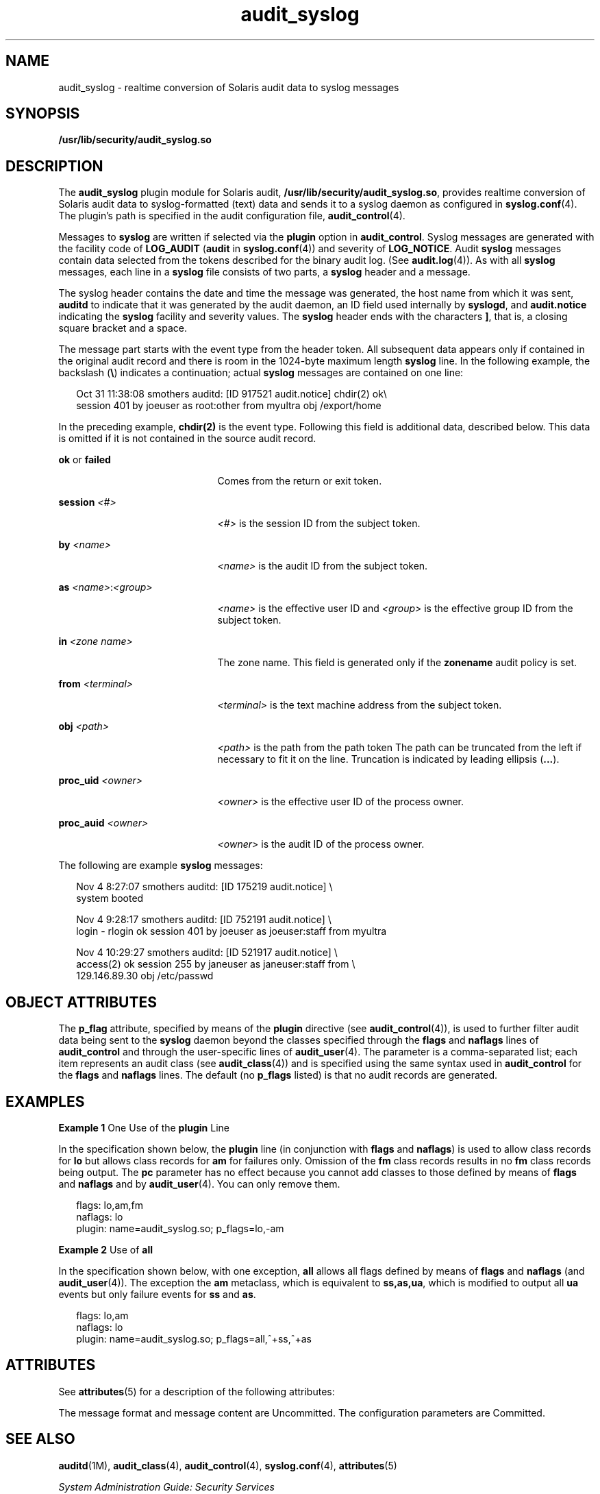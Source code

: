 '\" te
.\" Copyright (c) 2008, Sun Microsystems, Inc. All Rights Reserved
.\" CDDL HEADER START
.\"
.\" The contents of this file are subject to the terms of the
.\" Common Development and Distribution License (the "License").
.\" You may not use this file except in compliance with the License.
.\"
.\" You can obtain a copy of the license at usr/src/OPENSOLARIS.LICENSE
.\" or http://www.opensolaris.org/os/licensing.
.\" See the License for the specific language governing permissions
.\" and limitations under the License.
.\"
.\" When distributing Covered Code, include this CDDL HEADER in each
.\" file and include the License file at usr/src/OPENSOLARIS.LICENSE.
.\" If applicable, add the following below this CDDL HEADER, with the
.\" fields enclosed by brackets "[]" replaced with your own identifying
.\" information: Portions Copyright [yyyy] [name of copyright owner]
.\"
.\" CDDL HEADER END
.TH audit_syslog 5 "25 Sep 2008" "SunOS 5.11" "Standards, Environments, and Macros"
.SH NAME
audit_syslog \- realtime conversion of Solaris audit data to syslog
messages
.SH SYNOPSIS
.LP
.nf
\fB/usr/lib/security/audit_syslog.so\fR
.fi

.SH DESCRIPTION
.sp
.LP
The
.B audit_syslog
plugin module for Solaris audit,
.BR /usr/lib/security/audit_syslog.so ,
provides realtime conversion of
Solaris audit data to syslog-formatted (text) data and sends it to a syslog
daemon as configured in
.BR syslog.conf (4).
The plugin's path is specified
in the audit configuration file,
.BR audit_control (4).
.sp
.LP
Messages to
.B syslog
are written if selected via the
.BR plugin
option in
.BR audit_control .
Syslog messages are generated with the
facility code of
.B LOG_AUDIT
(\fBaudit\fR in
.BR syslog.conf (4))
and
severity of
.BR LOG_NOTICE .
Audit
.B syslog
messages contain data
selected from the tokens described for the binary audit log. (See
.BR audit.log (4)).
As with all
.B syslog
messages, each line in a
\fBsyslog\fR file consists of two parts, a \fBsyslog\fR header and a
message.
.sp
.LP
The syslog header contains the date and time the message was generated, the
host name from which it was sent,
.B auditd
to indicate that it was
generated by the audit daemon, an ID field used internally by
.BR syslogd ,
and
.B audit.notice
indicating the
.B syslog
facility and severity
values. The
.B syslog
header ends with the characters
.BR ] ,
that is, a
closing square bracket and a space.
.sp
.LP
The message part starts with the event type from the header token. All
subsequent data appears only if contained in the original audit record and
there is room in the 1024-byte maximum length
.B syslog
line. In the
following example, the backslash (\fB\e\fR) indicates a continuation; actual
\fBsyslog\fR messages are contained on one line:
.sp
.in +2
.nf
Oct 31 11:38:08 smothers auditd: [ID 917521 audit.notice] chdir(2) ok\e
session 401 by joeuser as root:other from myultra obj /export/home
.fi
.in -2
.sp

.sp
.LP
In the preceding example,
.B chdir(2)
is the event type. Following this
field is additional data, described below. This data is omitted if it is not
contained in the source audit record.
.sp
.ne 2
.mk
.na
\fBok\fR or \fBfailed\fR
.ad
.RS 21n
.rt
Comes from the return or exit token.
.RE

.sp
.ne 2
.mk
.na
.BI "session " <#>
.ad
.RS 21n
.rt
\fI<#>\fR is the session ID from the subject token.
.RE

.sp
.ne 2
.mk
.na
.BI "by " <name>
.ad
.RS 21n
.rt
\fI<name>\fR is the audit ID from the subject token.
.RE

.sp
.ne 2
.mk
.na
\fBas \fI<name>\fR:\fI<group>\fR
.ad
.RS 21n
.rt
\fI<name>\fR is the effective user ID and \fI<group>\fR is the effective
group ID from the subject token.
.RE

.sp
.ne 2
.mk
.na
\fBin\fR \fI<zone name>\fR
.ad
.RS 21n
.rt
The zone name. This field is generated only if the
.B zonename
audit
policy is set.
.RE

.sp
.ne 2
.mk
.na
\fBfrom \fI<terminal>\fR
.ad
.RS 21n
.rt
\fI<terminal>\fR is the text machine address from the subject token.
.RE

.sp
.ne 2
.mk
.na
.BI "obj " <path>
.ad
.RS 21n
.rt
\fI<path>\fR is the path from the path token The path can be truncated from
the left if necessary to fit it on the line. Truncation is indicated by
leading ellipsis (\fB\&.\|.\|.\fR).
.RE

.sp
.ne 2
.mk
.na
.BI "proc_uid " <owner>
.ad
.RS 21n
.rt
\fI<owner>\fR is the effective user ID of the process owner.
.RE

.sp
.ne 2
.mk
.na
.BI "proc_auid " <owner>
.ad
.RS 21n
.rt
\fI<owner>\fR is the audit ID of the process owner.
.RE

.sp
.LP
The following are example
.B syslog
messages:
.sp
.in +2
.nf
Nov  4  8:27:07 smothers auditd: [ID 175219 audit.notice] \e
system booted

Nov  4  9:28:17 smothers auditd: [ID 752191 audit.notice] \e
login - rlogin ok session 401 by joeuser as joeuser:staff from myultra

Nov  4 10:29:27 smothers auditd: [ID 521917 audit.notice] \e
access(2) ok session 255 by janeuser as janeuser:staff from  \e
129.146.89.30 obj /etc/passwd
.fi
.in -2
.sp

.SH OBJECT ATTRIBUTES
.sp
.LP
The \fBp_flag\fR attribute, specified by means of the \fBplugin\fR
directive (see
.BR audit_control (4)),
is used to further filter audit data
being sent to the
.B syslog
daemon beyond the classes specified through
the \fBflags\fR and \fBnaflags\fR lines of
.B audit_control
and through
the user-specific lines of
.BR audit_user (4).
The parameter is a
comma-separated list; each item represents an audit class (see
.BR audit_class (4))
and is specified using the same syntax used in
\fBaudit_control\fR for the \fBflags\fR and \fBnaflags\fR lines. The default
(no \fBp_flags\fR listed) is that no audit records are generated.
.SH EXAMPLES
.LP
\fBExample 1\fR One Use of the \fBplugin\fR Line
.sp
.LP
In the specification shown below, the
.B plugin
line (in conjunction
with \fBflags\fR and
.BR naflags )
is used to allow class records for
\fBlo\fR but allows class records for \fBam\fR for failures only. Omission
of the \fBfm\fR class records results in no \fBfm\fR class records being
output. The
.B pc
parameter has no effect because you cannot add classes
to those defined by means of \fBflags\fR and \fBnaflags\fR and by
.BR audit_user (4).
You can only remove them.

.sp
.in +2
.nf
flags: lo,am,fm
naflags: lo
plugin: name=audit_syslog.so; p_flags=lo,-am
.fi
.in -2
.sp

.LP
\fBExample 2\fR Use of \fBall\fR
.sp
.LP
In the specification shown below, with one exception,
.B all
allows all
flags defined by means of \fBflags\fR and \fBnaflags\fR (and
.BR audit_user (4)).
The exception the
.B am
metaclass, which is
equivalent to
.BR ss,as,ua ,
which is modified to output all
.BR ua
events but only failure events for
.B ss
and
.BR as .

.sp
.in +2
.nf
flags: lo,am
naflags: lo
plugin: name=audit_syslog.so; p_flags=all,^+ss,^+as
.fi
.in -2
.sp

.SH ATTRIBUTES
.sp
.LP
See
.BR attributes (5)
for a description of the following attributes:
.sp

.sp
.TS
tab() box;
cw(2.75i) |cw(2.75i)
lw(2.75i) |lw(2.75i)
.
\fBATTRIBUTE TYPE\fR\fBATTRIBUTE VALUE\fR
_
MT LevelMT-Safe
_
Interface StabilitySee below.
.TE

.sp
.LP
The message format and message content are Uncommitted. The configuration
parameters are Committed.
.SH SEE ALSO
.sp
.LP
.BR auditd (1M),
.BR audit_class (4),
.BR audit_control (4),
.BR syslog.conf (4),
.BR attributes (5)
.sp
.LP
.I System Administration Guide: Security Services
.SH NOTES
.sp
.LP
Use of the
.B plugin
configuration line to include
.BR audit_syslog.so
requires that \fB/etc/syslog.conf\fR is configured to store \fBsyslog\fR
messages of facility
.B audit
and severity
.B notice
or above in a
file intended for Solaris audit records. An example of such a line in
\fBsyslog.conf\fR is:
.sp
.in +2
.nf
audit.notice                /var/audit/audit.log
.fi
.in -2
.sp

.sp
.LP
Messages from
.B syslog
are sent to remote
.B syslog
servers by means
of UDP, which does not guarantee delivery or ensure the correct order of
arrival of messages.
.sp
.LP
If the parameters specified for the
.B plugin
line result in no classes
being preselected, an error is reported by means of a
.B syslog
alert
with the
.B LOG_DAEMON
facility code.
.sp
.LP
The time field in the
.B syslog
header is generated by
.BR syslog (3C)
and only approximates the time given in the binary audit log. Normally the
time field shows the same whole second or at most a few seconds
difference.

